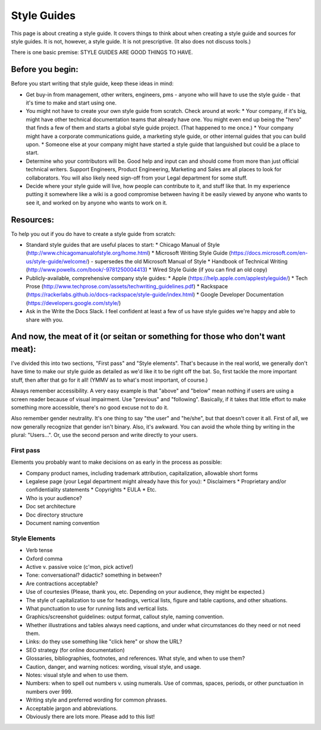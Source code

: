 ********************
Style Guides
********************

This page is about creating a style guide. It covers things to think about when creating a style guide and sources for style guides. It is not, however, a style guide. It is not prescriptive. (It also does not discuss tools.)

There is one basic premise: STYLE GUIDES ARE GOOD THINGS TO HAVE.


Before you begin:
-----------------

Before you start writing that style guide, keep these ideas in mind:

* Get buy-in from management, other writers, engineers, pms - anyone who will have to use the style guide - that it's time to make and start using one.
* You might not have to create your own style guide from scratch. Check around at work:
  * Your company, if it's big, might have other technical documentation teams that already have one. You might even end up being the "hero" that finds a few of them and starts a global style guide project. (That happened to me once.)
  * Your company might have a corporate communications guide, a marketing style guide, or other internal guides that you can build upon.
  * Someone else at your company might have started a style guide that languished but could be a place to start.
* Determine who your contributors will be. Good help and input can and should come from more than just official technical writers. Support Engineers, Product Engineering, Marketing and Sales are all places to look for collaborators. You will also likely need sign-off from your Legal department for some stuff.
* Decide where your style guide will live, how people can contribute to it, and stuff like that. In my experience putting it somewhere like a wiki is a good compromise between having it be easily viewed by anyone who wants to see it, and worked on by anyone who wants to work on it.


Resources:
----------

To help you out if you do have to create a style guide from scratch:

* Standard style guides that are useful places to start:
  * Chicago Manual of Style (http://www.chicagomanualofstyle.org/home.html)
  * Microsoft Writing Style Guide (https://docs.microsoft.com/en-us/style-guide/welcome/) - supersedes the old Microsoft Manual of Style
  * Handbook of Technical Writing (http://www.powells.com/book/-9781250004413)
  * Wired Style Guide (if you can find an old copy)
* Publicly-available, comprehensive company style guides:
  * Apple (https://help.apple.com/applestyleguide/)
  * Tech Prose (http://www.techprose.com/assets/techwriting_guidelines.pdf)
  * Rackspace (https://rackerlabs.github.io/docs-rackspace/style-guide/index.html)
  * Google Developer Documentation (https://developers.google.com/style/)
* Ask in the Write the Docs Slack. I feel confident at least a few of us have style guides we're happy and able to share with you.


And now, the meat of it (or seitan or something for those who don't want meat):
-------------------------------------------------------------------------------

I've divided this into two sections, "First pass" and "Style elements". That's because in the real world, we generally don't have time to make our style guide as detailed as we'd like it to be right off the bat. So, first tackle the more important stuff, then after that go for it all! (YMMV as to what's most important, of course.)

Always remember accessibility. A very easy example is that "above" and "below" mean nothing if users are using a screen reader because of visual impairment. Use "previous" and "following". Basically, if it takes that little effort to make something more accessible, there's no good excuse not to do it.

Also remember gender neutrality. It's one thing to say "the user" and "he/she", but that doesn't cover it all. First of all, we now generally recognize that gender isn't binary. Also, it's awkward. You can avoid the whole thing by writing in the plural: "Users...". Or, use the second person and write directly to your users.

First pass
++++++++++

Elements you probably want to make decisions on as early in the process as possible:

* Company product names, including trademark attribution, capitalization, allowable short forms
* Legalese page (your Legal department might already have this for you):
  * Disclaimers
  * Proprietary and/or confidentiality statements
  * Copyrights
  * EULA
  * Etc.
* Who is your audience?
* Doc set architecture
* Doc directory structure
* Document naming convention

Style Elements
++++++++++++++

* Verb tense
* Oxford comma
* Active v. passive voice (c'mon, pick active!)
* Tone: conversational? didactic? something in between?
* Are contractions acceptable?
* Use of courtesies (Please, thank you, etc. Depending on your audience, they might be expected.)
* The style of capitalization to use for headings, vertical lists, figure and table captions, and other situations.
* What punctuation to use for running lists and vertical lists.
* Graphics/screenshot guidelines: output format, callout style, naming convention.
* Whether illustrations and tables always need captions, and under what circumstances do they need or not need them.
* Links: do they use something like "click here" or show the URL?
* SEO strategy (for online documentation)
* Glossaries, bibliographies, footnotes, and references. What style, and when to use them?
* Caution, danger, and warning notices: wording, visual style, and usage.
* Notes: visual style and when to use them.
* Numbers: when to spell out numbers v. using numerals. Use of commas, spaces, periods, or other punctuation in numbers over 999.
* Writing style and preferred wording for common phrases.
* Acceptable jargon and abbreviations.
* Obviously there are lots more. Please add to this list!
